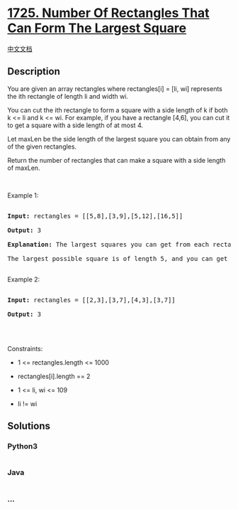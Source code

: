* [[https://leetcode.com/problems/number-of-rectangles-that-can-form-the-largest-square][1725.
Number Of Rectangles That Can Form The Largest Square]]
  :PROPERTIES:
  :CUSTOM_ID: number-of-rectangles-that-can-form-the-largest-square
  :END:
[[./solution/1700-1799/1725.Number Of Rectangles That Can Form The Largest Square/README.org][中文文档]]

** Description
   :PROPERTIES:
   :CUSTOM_ID: description
   :END:

#+begin_html
  <p>
#+end_html

You are given an array rectangles where rectangles[i] = [li, wi]
represents the ith rectangle of length li and width wi.

#+begin_html
  </p>
#+end_html

#+begin_html
  <p>
#+end_html

You can cut the ith rectangle to form a square with a side length of k
if both k <= li and k <= wi. For example, if you have a rectangle [4,6],
you can cut it to get a square with a side length of at most 4.

#+begin_html
  </p>
#+end_html

#+begin_html
  <p>
#+end_html

Let maxLen be the side length of the largest square you can obtain from
any of the given rectangles.

#+begin_html
  </p>
#+end_html

#+begin_html
  <p>
#+end_html

Return the number of rectangles that can make a square with a side
length of maxLen.

#+begin_html
  </p>
#+end_html

#+begin_html
  <p>
#+end_html

 

#+begin_html
  </p>
#+end_html

#+begin_html
  <p>
#+end_html

Example 1:

#+begin_html
  </p>
#+end_html

#+begin_html
  <pre>

  <strong>Input:</strong> rectangles = [[5,8],[3,9],[5,12],[16,5]]

  <strong>Output:</strong> 3

  <strong>Explanation:</strong> The largest squares you can get from each rectangle are of lengths [5,3,5,5].

  The largest possible square is of length 5, and you can get it out of 3 rectangles.

  </pre>
#+end_html

#+begin_html
  <p>
#+end_html

Example 2:

#+begin_html
  </p>
#+end_html

#+begin_html
  <pre>

  <strong>Input:</strong> rectangles = [[2,3],[3,7],[4,3],[3,7]]

  <strong>Output:</strong> 3

  </pre>
#+end_html

#+begin_html
  <p>
#+end_html

 

#+begin_html
  </p>
#+end_html

#+begin_html
  <p>
#+end_html

Constraints:

#+begin_html
  </p>
#+end_html

#+begin_html
  <ul>
#+end_html

#+begin_html
  <li>
#+end_html

1 <= rectangles.length <= 1000

#+begin_html
  </li>
#+end_html

#+begin_html
  <li>
#+end_html

rectangles[i].length == 2

#+begin_html
  </li>
#+end_html

#+begin_html
  <li>
#+end_html

1 <= li, wi <= 109

#+begin_html
  </li>
#+end_html

#+begin_html
  <li>
#+end_html

li != wi

#+begin_html
  </li>
#+end_html

#+begin_html
  </ul>
#+end_html

** Solutions
   :PROPERTIES:
   :CUSTOM_ID: solutions
   :END:

#+begin_html
  <!-- tabs:start -->
#+end_html

*** *Python3*
    :PROPERTIES:
    :CUSTOM_ID: python3
    :END:
#+begin_src python
#+end_src

*** *Java*
    :PROPERTIES:
    :CUSTOM_ID: java
    :END:
#+begin_src java
#+end_src

*** *...*
    :PROPERTIES:
    :CUSTOM_ID: section
    :END:
#+begin_example
#+end_example

#+begin_html
  <!-- tabs:end -->
#+end_html
